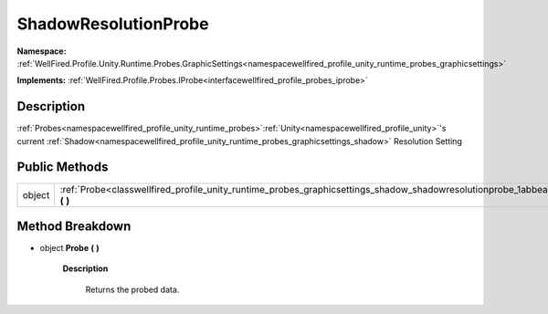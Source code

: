 .. _classwellfired_profile_unity_runtime_probes_graphicsettings_shadow_shadowresolutionprobe:

ShadowResolutionProbe
======================

**Namespace:** :ref:`WellFired.Profile.Unity.Runtime.Probes.GraphicSettings<namespacewellfired_profile_unity_runtime_probes_graphicsettings>`

**Implements:** :ref:`WellFired.Profile.Probes.IProbe<interfacewellfired_profile_probes_iprobe>`


Description
------------

:ref:`Probes<namespacewellfired_profile_unity_runtime_probes>`:ref:`Unity<namespacewellfired_profile_unity>`'s current :ref:`Shadow<namespacewellfired_profile_unity_runtime_probes_graphicsettings_shadow>` Resolution Setting 

Public Methods
---------------

+-------------+---------------------------------------------------------------------------------------------------------------------------------------------------------+
|object       |:ref:`Probe<classwellfired_profile_unity_runtime_probes_graphicsettings_shadow_shadowresolutionprobe_1abbeaa0859fc3747408c5c6ed33861edb>` **(**  **)**   |
+-------------+---------------------------------------------------------------------------------------------------------------------------------------------------------+

Method Breakdown
-----------------

.. _classwellfired_profile_unity_runtime_probes_graphicsettings_shadow_shadowresolutionprobe_1abbeaa0859fc3747408c5c6ed33861edb:

- object **Probe** **(**  **)**

    **Description**

        Returns the probed data. 

